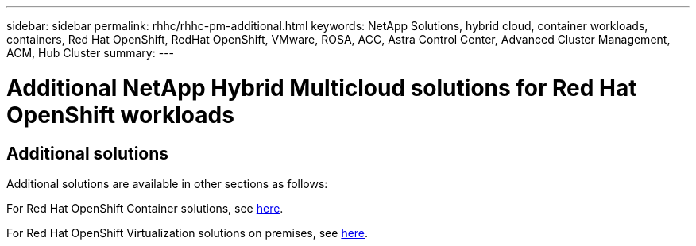 ---
sidebar: sidebar
permalink: rhhc/rhhc-pm-additional.html
keywords: NetApp Solutions, hybrid cloud, container workloads, containers, Red Hat OpenShift, RedHat OpenShift, VMware, ROSA, ACC, Astra Control Center, Advanced Cluster Management, ACM, Hub Cluster
summary:
---

= Additional NetApp Hybrid Multicloud solutions for Red Hat OpenShift workloads
:hardbreaks:
:nofooter:
:icons: font
:linkattrs:
:imagesdir: ../media/= NetApp Hybrid Multicloud solutions for Red Hat OpenShift Container workloads
:hardbreaks:
:nofooter:
:icons: font
:linkattrs:
:imagesdir: ../media/

[.lead]

== Additional solutions 
Additional solutions are available in other sections as follows:

For Red Hat OpenShift Container solutions, see link:https://docs.netapp.com/us-en/netapp-solutions/containers/rh-os-n_solution_overview.html[here].

//For Red Hat OpenShift Service on AWS with FSxN Container solutions , see #link:https://docs.netapp.com/us-en/netapp-solutions/containers/rh-os-n_use_case_rosa_solution_overview.html[here].

For Red Hat OpenShift Virtualization solutions on premises, see link:https://docs.netapp.com/us-en/netapp-solutions/containers/rh-os-n_use_case_openshift_virtualization_deployment_prerequisites.html[here].

//For Red Hat OpenShift Service Virtualization on AWS with FSxN solutions, #see link:https://docs.netapp.com/us-en/netapp-solutions/containers/#rh-os-n_use_case_openshift_virtualization_rosa_overview.html[here]. 